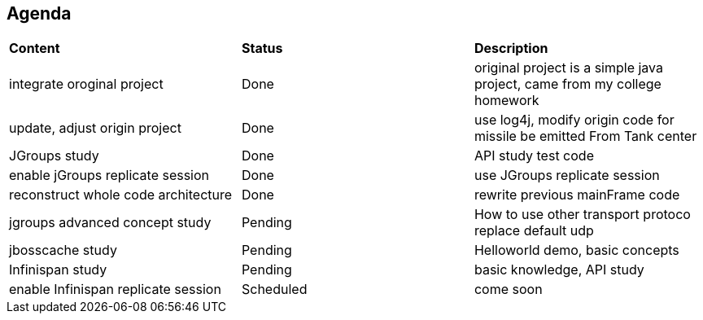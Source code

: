 Agenda
------

|=========================================================
|*Content*                            |*Status*     |*Description*
|integrate oroginal project           |Done         | original project is a simple java project, came from my college homework
|update, adjust origin project        |Done         | use log4j, modify origin code for missile be emitted From Tank center
|JGroups study                        |Done         | API study test code
|enable jGroups replicate session     |Done         | use JGroups replicate session
|reconstruct whole code architecture  |Done         | rewrite previous mainFrame code
|jgroups advanced concept study       |Pending      | How to use other transport protoco replace default udp
|jbosscache study                     |Pending      | Helloworld demo, basic concepts
|Infinispan study                     |Pending      | basic knowledge, API study
|enable Infinispan replicate session  |Scheduled    | come soon
|=========================================================

